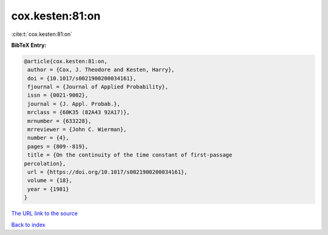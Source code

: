 cox.kesten:81:on
================

:cite:t:`cox.kesten:81:on`

**BibTeX Entry:**

.. code-block:: bibtex

   @article{cox.kesten:81:on,
    author = {Cox, J. Theodore and Kesten, Harry},
    doi = {10.1017/s0021900200034161},
    fjournal = {Journal of Applied Probability},
    issn = {0021-9002},
    journal = {J. Appl. Probab.},
    mrclass = {60K35 (82A43 92A17)},
    mrnumber = {633228},
    mrreviewer = {John C. Wierman},
    number = {4},
    pages = {809--819},
    title = {On the continuity of the time constant of first-passage
   percolation},
    url = {https://doi.org/10.1017/s0021900200034161},
    volume = {18},
    year = {1981}
   }

`The URL link to the source <https://doi.org/10.1017/s0021900200034161>`__


`Back to index <../By-Cite-Keys.html>`__
